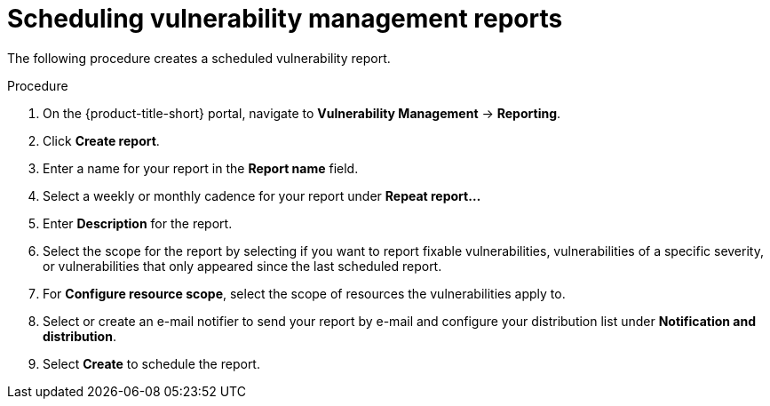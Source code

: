 // Module included in the following assemblies:
//
// * operating/manage-vulnerabilities.adoc
:_content-type: PROCEDURE
[id="vulnerability-management-scheduled-report_{context}"]
= Scheduling vulnerability management reports

[role="_abstract"]
The following procedure creates a scheduled vulnerability report.

.Procedure
. On the {product-title-short} portal, navigate to *Vulnerability Management* -> *Reporting*.
. Click *Create report*.
. Enter a name for your report in the *Report name* field.
. Select a weekly or monthly cadence for your report under *Repeat report...*
. Enter *Description* for the report.
. Select the scope for the report by selecting if you want to report fixable vulnerabilities, vulnerabilities of a specific severity, or vulnerabilities that only appeared since the last scheduled report.
. For *Configure resource scope*, select the scope of resources the vulnerabilities apply to.
. Select or create an e-mail notifier to send your report by e-mail and configure your distribution list under *Notification and distribution*.
. Select *Create* to schedule the report.
